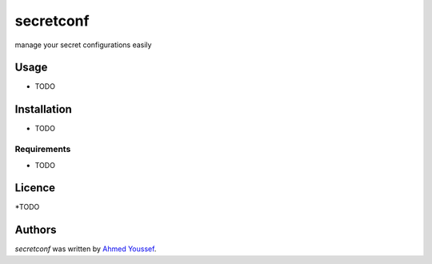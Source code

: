 secretconf
==========

.. image:: https://img.shields.io/pypi/v/secretconf.svg
    :target: https://pypi.python.org/pypi/secretconf
    :alt: Latest PyPI version

.. image:: https://travis-ci.org/xmonader/secretconf.png
   :target: https://travis-ci.org/xmonader/secretconf
   :alt: Latest Travis CI build status

manage your secret configurations easily

Usage
-----
* TODO

Installation
------------
* TODO
Requirements
^^^^^^^^^^^^
* TODO

Licence
-------
*TODO

Authors
-------

`secretconf` was written by `Ahmed Youssef <xmonader@gmail.com>`_.
